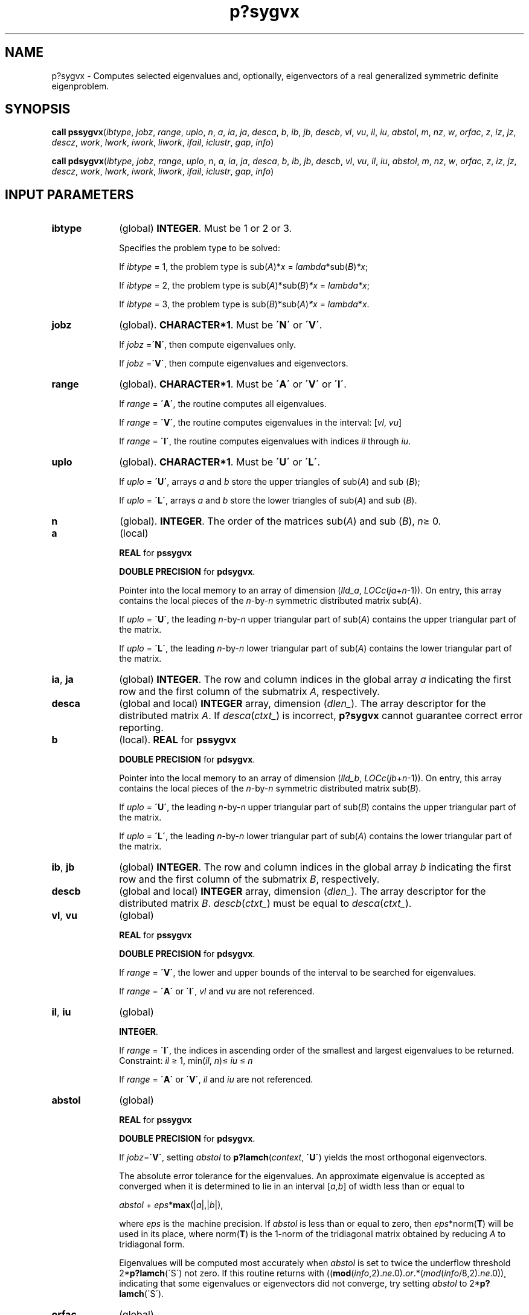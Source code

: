 .\" Copyright (c) 2002 \- 2008 Intel Corporation
.\" All rights reserved.
.\"
.TH p?sygvx 3 "Intel Corporation" "Copyright(C) 2002 \- 2008" "Intel(R) Math Kernel Library"
.SH NAME
p?sygvx \- Computes selected eigenvalues and, optionally, eigenvectors of a real generalized symmetric definite eigenproblem.
.SH SYNOPSIS
.PP
\fBcall pssygvx\fR(\fIibtype\fR, \fIjobz\fR, \fIrange\fR, \fIuplo\fR, \fIn\fR, \fIa\fR, \fIia\fR, \fIja\fR, \fIdesca\fR, \fIb\fR, \fIib\fR, \fIjb\fR, \fIdescb\fR, \fIvl\fR, \fIvu\fR, \fIil\fR, \fIiu\fR, \fIabstol\fR, \fIm\fR, \fInz\fR, \fIw\fR, \fIorfac\fR, \fIz\fR, \fIiz\fR, \fIjz\fR, \fIdescz\fR, \fIwork\fR, \fIlwork\fR, \fIiwork\fR, \fIliwork\fR, \fIifail\fR, \fIiclustr\fR, \fIgap\fR, \fIinfo\fR)
.PP
\fBcall pdsygvx\fR(\fIibtype\fR, \fIjobz\fR, \fIrange\fR, \fIuplo\fR, \fIn\fR, \fIa\fR, \fIia\fR, \fIja\fR, \fIdesca\fR, \fIb\fR, \fIib\fR, \fIjb\fR, \fIdescb\fR, \fIvl\fR, \fIvu\fR, \fIil\fR, \fIiu\fR, \fIabstol\fR, \fIm\fR, \fInz\fR, \fIw\fR, \fIorfac\fR, \fIz\fR, \fIiz\fR, \fIjz\fR, \fIdescz\fR, \fIwork\fR, \fIlwork\fR, \fIiwork\fR, \fIliwork\fR, \fIifail\fR, \fIiclustr\fR, \fIgap\fR, \fIinfo\fR)
.SH INPUT PARAMETERS

.TP 10
\fBibtype\fR
.NL
(global) \fBINTEGER\fR. Must be 1 or 2 or 3. 
.IP
Specifies the problem type to be solved: 
.IP
If \fIibtype\fR = 1, the problem type is  sub(\fIA\fR)*\fIx\fR = \fIlambda\fR*sub(\fIB\fR)\fI*x\fR; 
.IP
If \fIibtype\fR = 2, the problem type is sub(\fIA\fR)*sub(\fIB\fR)\fI*x\fR = \fIlambda\fR\fI*x\fR; 
.IP
If \fIibtype\fR = 3, the problem type is sub(\fIB\fR)*sub(\fIA\fR)\fI*x\fR = \fIlambda\fR*\fIx\fR.
.TP 10
\fBjobz\fR
.NL
(global). \fBCHARACTER*1\fR. Must be \fB\'N\'\fR or \fB\'V\'\fR. 
.IP
If \fIjobz\fR =\fB\'N\'\fR, then compute eigenvalues only. 
.IP
If \fIjobz\fR =\fB\'V\'\fR, then compute eigenvalues and eigenvectors.
.TP 10
\fBrange\fR
.NL
(global). \fBCHARACTER*1\fR. Must be \fB\'A\'\fR or \fB\'V\'\fR or \fB\'I\'\fR.
.IP
If \fIrange\fR = \fB\'A\'\fR, the routine computes all eigenvalues. 
.IP
If \fIrange\fR = \fB\'V\'\fR, the routine computes eigenvalues in the interval: [\fIvl\fR, \fIvu\fR]
.IP
If \fIrange\fR = \fB\'I\'\fR, the routine computes eigenvalues with indices \fIil\fR through \fIiu\fR.
.TP 10
\fBuplo\fR
.NL
(global). \fBCHARACTER*1\fR. Must be \fB\'U\'\fR or \fB\'L\'\fR. 
.IP
If \fIuplo\fR = \fB\'U\'\fR, arrays \fIa\fR and \fIb\fR store the upper triangles of sub(\fIA\fR) and sub (\fIB\fR);
.IP
If \fIuplo\fR = \fB\'L\'\fR, arrays \fIa\fR and \fIb\fR store the lower triangles of sub(\fIA\fR) and sub (\fIB\fR).
.TP 10
\fBn\fR
.NL
(global). \fBINTEGER\fR. The order of the matrices sub(\fIA\fR) and sub (\fIB\fR), \fIn\fR\(>= 0. 
.TP 10
\fBa\fR
.NL
(local)
.IP
\fBREAL\fR for \fBpssygvx\fR
.IP
\fBDOUBLE PRECISION\fR for \fBpdsygvx\fR. 
.IP
Pointer into the local memory to an array of dimension (\fIlld\(ula\fR, \fILOCc\fR(\fIja\fR+\fIn\fR-1)). On entry, this array contains the local pieces of the \fIn\fR-by-\fIn\fR symmetric distributed matrix sub(\fIA\fR). 
.IP
If \fIuplo\fR = \fB\'U\'\fR, the leading \fIn\fR-by-\fIn\fR upper triangular part of sub(\fIA\fR) contains the upper triangular part of the matrix. 
.IP
If \fIuplo\fR = \fB\'L\'\fR, the leading \fIn\fR-by-\fIn\fR lower triangular part of sub(\fIA\fR) contains the lower triangular part of the matrix. 
.TP 10
\fBia\fR, \fBja\fR
.NL
(global) \fBINTEGER\fR.  The row and column indices in the global array \fIa\fR indicating the first row and the first column of the submatrix \fIA\fR, respectively.
.TP 10
\fBdesca\fR
.NL
(global and local) \fBINTEGER\fR array, dimension (\fIdlen\(ul\fR).  The array descriptor for the distributed matrix \fIA\fR. If \fIdesca\fR(\fIctxt\(ul\fR) is incorrect, \fBp?sygvx\fR cannot guarantee correct error reporting.
.TP 10
\fBb\fR
.NL
(local). \fBREAL\fR for \fBpssygvx\fR
.IP
\fBDOUBLE PRECISION\fR for \fBpdsygvx\fR. 
.IP
Pointer into the local memory to an array of dimension (\fIlld\(ulb\fR, \fILOCc\fR(\fIjb\fR+\fIn\fR-1)). On entry, this array contains the local pieces of the \fIn\fR-by-\fIn\fR symmetric distributed matrix sub(\fIB\fR). 
.IP
If \fIuplo\fR = \fB\'U\'\fR, the leading \fIn\fR-by-\fIn\fR upper triangular part of sub(\fIB\fR) contains the upper triangular part of the matrix. 
.IP
If \fIuplo\fR = \fB\'L\'\fR, the leading \fIn\fR-by-\fIn\fR lower triangular part of sub(\fIA\fR) contains the lower triangular part of the matrix.
.TP 10
\fBib\fR, \fBjb\fR
.NL
(global) \fBINTEGER\fR.  The row and column indices in the global array \fIb\fR indicating the first row and the first column of the submatrix \fIB\fR, respectively.
.TP 10
\fBdescb\fR
.NL
(global and local) \fBINTEGER\fR array, dimension (\fIdlen\(ul\fR).  The array descriptor for the distributed matrix \fIB\fR. \fIdescb\fR(\fIctxt\(ul\fR) must be equal to \fIdesca\fR(\fIctxt\(ul\fR).
.TP 10
\fBvl\fR, \fBvu\fR
.NL
(global)
.IP
\fBREAL\fR for \fBpssygvx\fR
.IP
\fBDOUBLE PRECISION\fR for \fBpdsygvx\fR. 
.IP
If \fIrange\fR = \fB\'V\'\fR, the lower and upper bounds of the interval to be searched for eigenvalues. 
.IP
If \fIrange\fR = \fB\'A\'\fR or \fB\'I\'\fR, \fIvl\fR and \fIvu\fR are not referenced.
.TP 10
\fBil\fR, \fBiu\fR
.NL
(global)
.IP
\fBINTEGER\fR. 
.IP
If \fIrange\fR = \fB\'I\'\fR, the indices in ascending order of the smallest and largest eigenvalues to be returned. Constraint: \fIil\fR \(>= 1, min(\fIil\fR, \fIn\fR)\(<= \fIiu\fR \(<= \fIn\fR
.IP
If \fIrange\fR = \fB\'A\'\fR or \fB\'V\'\fR, \fIil\fR and \fIiu\fR are not referenced.
.TP 10
\fBabstol\fR
.NL
(global)
.IP
\fBREAL\fR for \fBpssygvx\fR
.IP
\fBDOUBLE PRECISION\fR for \fBpdsygvx\fR. 
.IP
If \fIjobz\fR=\fB\'V\'\fR, setting \fIabstol\fR to \fBp?lamch\fR(\fIcontext\fR, \fB\'U\'\fR) yields the most orthogonal eigenvectors. 
.IP
The absolute error tolerance for the eigenvalues. An approximate eigenvalue is accepted as converged when it is determined to lie in an interval [\fIa\fR,\fIb\fR] of width less than or equal to 
.IP
\fIabstol\fR + \fIeps\fR*\fBmax\fR(|\fIa\fR|,|\fIb\fR|), 
.IP
where \fIeps\fR is the machine precision. If \fIabstol\fR is less than or equal to zero, then \fIeps\fR*norm(\fBT\fR) will be used in its place, where norm(\fBT\fR) is the 1-norm of the tridiagonal matrix obtained by reducing \fIA\fR to tridiagonal form. 
.IP
Eigenvalues will be computed most accurately when \fIabstol\fR is set to twice the underflow threshold 2*\fBp?lamch\fR(\'S\') not zero. If this routine returns with ((\fBmod\fR(\fIinfo\fR,2).\fIne\fR.0).\fIor\fR.*(\fImod\fR(\fIinfo\fR/8,2).\fIne\fR.0)), indicating that some eigenvalues or eigenvectors did not converge, try setting \fIabstol\fR to 2*\fBp?lamch\fR(\'S\'). 
.TP 10
\fBorfac\fR
.NL
(global). 
.IP
\fBREAL\fR for \fBpssygvx\fR
.IP
\fBDOUBLE PRECISION\fR for \fBpdsygvx\fR. 
.IP
Specifies which eigenvectors should be reorthogonalized. Eigenvectors that correspond to eigenvalues which are within \fItol\fR=\fIorfac\fR*norm(\fIA\fR) of each other are to be reorthogonalized. However, if the workspace is insufficient (see \fIlwork\fR), \fItol\fR may be decreased until all eigenvectors to be reorthogonalized can be stored in one process. No reorthogonalization will be done if \fIorfac\fR equals zero. A default value of 1.0e-3 is used if \fIorfac\fR is negative. \fIorfac\fR should be identical on all processes. 
.TP 10
\fBiz\fR, \fBjz\fR
.NL
(global) \fBINTEGER\fR.  The row and column indices in the global array \fIz\fR indicating the first row and the first column of the submatrix \fIZ\fR, respectively.
.TP 10
\fBdescz\fR
.NL
(global and local) \fBINTEGER\fR array, dimension (\fIdlen\(ul\fR).  The array descriptor for the distributed matrix \fIZ\fR.\fIdescz\fR(\fIctxt\(ul\fR) must equal \fIdesca\fR(\fIctxt\(ul\fR).
.TP 10
\fBwork\fR
.NL
(local)
.IP
\fBREAL\fR for \fBpssygvx\fR
.IP
\fBDOUBLE PRECISION\fR for \fBpdsygvx\fR. 
.IP
Workspace array, dimension (\fIlwork\fR)
.TP 10
\fBlwork\fR
.NL
(local) \fBINTEGER\fR. 
.IP
Dimension of the array \fBwork\fR. See below for definitions of variables used to define \fIlwork\fR. 
.IP
If no eigenvectors are requested (\fIjobz\fR = \fB\'N\'\fR), then \fIlwork\fR \(>= 5*\fIn\fR + \fBmax\fR(5*\fInn\fR, \fBNB\fR*(\fInp\fR0 + 1)). 
.IP
If eigenvectors are requested (\fIjobz\fR = \fB\'V\'\fR), then the amount of workspace required to guarantee that all eigenvectors are computed is: 
.IP
\fIlwork\fR \(>= 5*\fIn\fR + \fBmax\fR(5*\fInn\fR, \fInp\fR0*\fImq\fR0 + 2*\fInb\fR*\fInb\fR) + \fBiceil\fR(\fIneig\fR, \fBNPROW\fR*\fBNPCOL\fR)*\fInn.\fR
.IP
The computed eigenvectors may not be orthogonal if the minimal workspace is supplied and \fIorfac\fR is too small. If you want to guarantee orthogonality at the cost of potentially poor performance you should add the following to \fIlwork\fR:
.IP
(\fIclustersize\fR-1)*\fIn\fR,
.IP
where \fIclustersize\fR is the number of eigenvalues in the largest cluster, where a cluster is defined as a set of close eigenvalues: 
.IP
{\fIw\fR(\fIk\fR),..., \fIw\fR(\fIk\fR+\fIclustersize\fR-1)|\fIw\fR(\fIj\fR+1) \(<= \fIw\fR(\fIj\fR) + \fIorfac\fR*2*norm(\fIA\fR)}
.IP
Variable definitions: 
.IP
\fIneig\fR = number of eigenvectors requested, 
.IP
\fInb\fR = \fIdesca\fR(\fImb\(ul\fR) = \fIdesca\fR(\fInb\(ul\fR) = \fIdescz\fR(\fImb\(ul\fR) = \fIdescz\fR(\fInb\(ul\fR), 
.IP
\fInn\fR = \fBmax\fR(\fIn\fR, \fInb\fR, 2), 
.IP
\fIdesca\fR(\fIrsrc\(ul\fR) = \fIdesca\fR(\fInb\(ul\fR) = \fIdescz\fR(\fIrsrc\(ul\fR) = \fIdescz\fR(\fIcsrc\(ul\fR) = 0, 
.IP
\fInp\fR0 = \fBnumroc\fR(\fInn\fR, \fInb\fR, 0, 0, \fBNPROW\fR), 
.IP
\fImq\fR0 = \fBnumroc\fR(\fBmax\fR(\fIneig\fR, \fInb\fR, 2), \fInb\fR, 0, 0, \fBNPCOL\fR) 
.IP
\fBiceil\fR(\fIx\fR, \fIy\fR) is a ScaLAPACK function returning ceiling(\fIx\fR/\fIy\fR) 
.IP
If \fIlwork\fR is too small to guarantee orthogonality, \fBp?syevx\fR attempts to maintain orthogonality in the clusters with the smallest spacing between the eigenvalues. 
.IP
If \fIlwork\fR is too small to compute all the eigenvectors requested, no computation is performed and \fIinfo\fR= -23 is returned. 
.IP
Note that when \fIrange\fR=\fB\'V\'\fR, number of requested eigenvectors are not known until the eigenvalues are computed. In this case and if  \fIlwork\fR is large enough to compute the eigenvalues, \fBp?sygvx\fR computes the eigenvalues and as many eigenvectors as possible.
.IP
Greater performance can be achieved if adequate workspace is provided. In some situations, performance can decrease as the provided workspace increases above the workspace amount shown below: 
.IP
\fIlwork\fR \(>= \fBmax\fR(\fIlwork\fR, 5*\fIn\fR + \fInsytrd\(ullwopt\fR, \fInsygst\(ullwopt\fR), where
.IP
\fIlwork\fR, as defined previously, depends upon the number of eigenvectors requested, and 
.IP
\fInsytrd\(ullwopt\fR = \fIn\fR + 2*(\fIanb\fR+1)*(4*\fInps\fR+2) + (\fInps\fR+3)*\fInps\fR
.IP
\fInsygst\(ullwopt\fR = 2*\fInp\fR0*\fInb\fR + \fInq\fR0*\fInb\fR + \fInb\fR*\fInb\fR
.IP
\fIanb\fR = \fBpjlaenv\fR(\fIdesca\fR(\fIctxt\(ul\fR), 3, \fBp?syttrd\fR \', \fB\'L\'\fR, 0, 0, 0, 0)
.IP
\fIsqnpc\fR = \fBint\fR(\fIsqrt\fR(\fIdble\fR(\fBNPROW\fR * \fBNPCOL\fR)))
.IP
\fInps\fR = \fBmax\fR(\fBnumroc\fR(\fIn\fR, 1, 0, 0, \fIsqnpc\fR), 2*\fIanb\fR)
.IP
\fBNB\fR = \fIdesca\fR(\fImb\(ul\fR)
.IP
\fInp\fR0 =\fB numroc\fR(\fIn\fR, \fInb\fR, 0, 0, \fBNPROW\fR)
.IP
\fInq\fR0 = \fBnumroc\fR(\fIn\fR, \fInb\fR, 0, 0, \fBNPCOL\fR)
.IP
\fBnumroc\fR is a ScaLAPACK tool functions; 
.IP
\fBpjlaenv\fR is a ScaLAPACK environmental inquiry function 
.IP
\fBMYROW\fR, \fBMYCOL\fR, \fBNPROW\fR and \fBNPCOL\fR can be determined by calling the subroutine \fBblacs\(ulgridinfo\fR. 
.IP
For large \fBn\fR, no extra workspace is needed, however the biggest boost in performance comes for small \fBn\fR, so it is wise to provide the extra workspace (typically less than a Megabyte per process).
.IP
If \fIclustersize\fR \(>= \fIn\fR/\fIsqrt\fR(\fBNPROW\fR*\fBNPCOL\fR), then providing enough space to compute all the eigenvectors orthogonally will cause serious degradation in performance. At the limit (that is, \fIclustersize\fR = \fIn\fR-1) \fBp?stein\fR will perform no better than \fB?stein\fR on a single processor. 
.IP
For \fIclustersize\fR = \fIn\fR/\fIsqrt\fR(\fBNPROW\fR*\fBNPCOL\fR) reorthogonalizing all eigenvectors will increase the total execution time by a factor of 2 or more. 
.IP
For \fIclustersize\fR>\fIn\fR/\fIsqrt\fR(\fBNPROW\fR*\fBNPCOL\fR) execution time will grow as the square of the cluster size, all other factors remaining equal and assuming enough workspace. Less workspace means less reorthogonalization but faster execution. 
.IP
If \fIlwork\fR = -1, then \fIlwork\fR is global input and a workspace query is assumed; the routine only calculates the size required for optimal performance for all work arrays. Each of these values is returned in the first entry of the corresponding work arrays, and no error message is issued by \fBpxerbla\fR.
.TP 10
\fBiwork\fR
.NL
(local) \fBINTEGER\fR. Workspace array.
.TP 10
\fBliwork\fR
.NL
(local) \fBINTEGER\fR, dimension of \fIiwork\fR. 
.IP
\fIliwork\fR \(>= 6*\fInnp\fR
.IP
Where:
.IP
\fInnp\fR = \fBmax\fR(\fIn\fR, \fBNPROW\fR*\fBNPCOL\fR + 1, 4)
.IP
If \fIliwork\fR = -1, then \fIliwork\fR is global input and a workspace query is assumed; the routine only calculates the minimum and optimal size for all work arrays. Each of these values is returned in the first entry of the corresponding work array, and no error message is issued by \fBpxerbla\fR.
.SH OUTPUT PARAMETERS

.TP 10
\fBa\fR
.NL
On exit, 
.IP
If \fIjobz\fR = \fB\'V\'\fR, and if \fIinfo\fR = 0, sub(\fIA\fR) contains the distributed matrix \fIZ\fR of eigenvectors. The eigenvectors are normalized as follows: 
.IP
for \fIibtype\fR = 1 or 2, \fI Z\fR**\fIT\fR*sub(\fIB\fR)*\fIZ\fR = \fIi\fR; 
.IP
for \fIibtype\fR = 3,    \fI Z\fR**\fIT\fR*inv(sub(\fIB\fR))*\fIZ\fR = \fIi\fR. 
.IP
If \fIjobz\fR = \fB\'N\'\fR, then on exit the upper triangle (if \fIuplo\fR=\fB\'U\'\fR) or the lower triangle (if \fIuplo\fR=\fB\'L\'\fR) of sub(\fIA\fR), including the diagonal, is destroyed.
.TP 10
\fBb\fR
.NL
On exit, if \fIinfo\fR \(<= \fIn\fR, the part of sub(\fIB\fR) containing the matrix is overwritten by the triangular factor \fIU\fR or \fIL\fR from the Cholesky factorization sub(\fIB\fR) = \fIU\fR**\fIT\fR\fI*U\fR or sub(\fIB\fR) = \fIL*L\fR**\fIT\fR.
.TP 10
\fBm\fR
.NL
(global) \fBINTEGER\fR. The total number of eigenvalues found, 0 \(<= \fIm\fR \(<= \fIn\fR. 
.TP 10
\fBnz\fR
.NL
(global) \fBINTEGER\fR. 
.IP
Total number of eigenvectors computed. 0 \(<= \fInz\fR \(<= \fIm\fR. The number of columns of \fIz\fR that are filled. 
.IP
If \fIjobz\fR \(!= \fB\'V\'\fR, \fInz\fR is not referenced. 
.IP
If \fIjobz\fR = \fB\'V\'\fR, \fInz\fR = \fIm\fR unless the user supplies insufficient space and \fBp?sygvx\fR is not able to detect this before beginning computation. To get all the eigenvectors requested, the user must supply both sufficient space to hold the eigenvectors in \fIz\fR (\fIm\fR.\fIle\fR.\fIdescz\fR(\fIn\(ul\fR)) and sufficient workspace to compute them. (See \fIlwork\fR below.) \fBp?sygvx\fR is always able to detect insufficient space without computation unless \fIrange\fR.\fIeq\fR.\fB\'V\'\fR. 
.TP 10
\fBw\fR
.NL
(global)
.IP
\fBREAL\fR for \fBpssygvx\fR
.IP
\fBDOUBLE PRECISION\fR for \fBpdsygvx\fR. 
.IP
Array, \fBDIMENSION\fR (\fIn\fR). On normal exit, the first \fIm\fR entries contain the selected eigenvalues in ascending order.
.TP 10
\fBz\fR
.NL
(local). \fB\fR
.IP
\fBREAL\fR for \fBpssygvx\fR
.IP
\fBDOUBLE PRECISION\fR for \fBpdsygvx\fR. 
.IP
global dimension (\fIn\fR, \fIn\fR), local dimension (\fIlld\(ulz\fR, \fILOCc\fR(\fIjz\fR+\fIn\fR-1)). 
.IP
If \fIjobz\fR = \fB\'V\'\fR, then on normal exit the first \fIm\fR columns of \fIz\fR contain the orthonormal eigenvectors of the matrix corresponding to the selected eigenvalues. If an eigenvector fails to converge, then that column of \fIz\fR contains the latest approximation to the eigenvector, and the index of the eigenvector is returned in \fIifail\fR. 
.IP
If \fIjobz\fR = \fB\'N\'\fR, then \fIz\fR is not referenced.
.TP 10
\fBwork\fR
.NL
If \fIjobz\fR=\fB\'N\'\fR\fIwork\fR(1) = optimal amount of workspace required to compute eigenvalues efficiently 
.IP
If \fIjobz\fR = \fB\'V\'\fR\fIwork\fR(1) = optimal amount of workspace required to compute eigenvalues and eigenvectors efficiently with no guarantee on orthogonality. 
.IP
If \fIrange\fR=\fB\'V\'\fR, it is assumed that all eigenvectors may be required. 
.TP 10
\fBifail\fR
.NL
(global) \fBINTEGER\fR. 
.IP
Array, \fBDIMENSION\fR (\fIn\fR). 
.IP
\fIifail\fR provides additional information when \fIinfo\fR.\fIne\fR.0
.IP
If (\fImod\fR(\fIinfo\fR/16,2).\fIne\fR.0) then \fIifail\fR(1) indicates the order of the smallest minor which is not positive definite. If (\fImod\fR(\fIinfo\fR,2).\fIne\fR.0) on exit, then \fIifail\fR contains the indices of the eigenvectors that failed to converge.
.IP
If neither of the above error conditions hold and \fIjobz\fR = \fB\'V\'\fR, then the first \fIm\fR elements of \fIifail\fR are set to zero.
.TP 10
\fBiclustr\fR
.NL
(global) \fBINTEGER\fR. 
.IP
Array, \fBDIMENSION\fR(2*\fBNPROW\fR*\fBNPCOL\fR). This array contains indices of eigenvectors corresponding to a cluster of eigenvalues that could not be reorthogonalized due to insufficient workspace (see \fIlwork\fR, \fIorfac\fR and \fIinfo\fR). Eigenvectors corresponding to clusters of eigenvalues indexed \fIiclustr\fR(2*\fIi\fR-1) to \fIiclustr\fR(2*\fIi\fR), could not be reorthogonalized due to lack of workspace. Hence the eigenvectors corresponding to these clusters may not be orthogonal. \fIiclustr\fR() is a zero terminated array. 
.IP
(\fIiclustr\fR(2*\fIk\fR).\fIne\fR.0.\fIand\fR. \fIiclustr\fR(2*\fIk\fR+1).\fIeq\fR.0) if and only if \fIk\fR is the number of clusters \fIiclustr\fR is not referenced if \fIjobz\fR = \fB\'N\'\fR.
.TP 10
\fBgap\fR
.NL
(global)
.IP
\fBREAL\fR for \fBpssygvx\fR
.IP
\fBDOUBLE PRECISION\fR for \fBpdsygvx\fR. 
.IP
Array, \fBDIMENSION\fR (\fBNPROW\fR*\fBNPCOL\fR). This array contains the gap between eigenvalues whose eigenvectors could not be reorthogonalized. The output values in this array correspond to the clusters indicated by the array \fIiclustr\fR. As a result, the dot product between eigenvectors corresponding to the \fIi\fR-th cluster may be as high as (\fIC\fR*\fIn\fR)/\fIgap\fR(\fIi\fR), where \fIC\fR is a small constant.
.TP 10
\fBinfo\fR
.NL
(global) \fBINTEGER\fR. 
.IP
If \fIinfo\fR = 0, the execution is successful. 
.IP
If \fIinfo\fR 
.IP
If \fIinfo\fR> 0: 
.IP
If (\fBmod\fR(\fIinfo\fR,2).\fIne\fR.0), then one or more eigenvectors failed to converge. Their indices are stored in \fIifail\fR. 
.IP
If (\fBmod\fR(\fIinfo\fR,2,2).\fIne\fR.0), then eigenvectors corresponding to one or more clusters of eigenvalues could not be reorthogonalized because of insufficient workspace. The indices of the clusters are stored in the array \fIiclustr\fR. 
.IP
If (\fBmod\fR(\fIinfo\fR/4,2).\fIne\fR.0), then space limit prevented \fBp?sygvx\fR from computing all of the eigenvectors between \fIvl\fR and \fIvu\fR. The number of eigenvectors computed is returned in \fInz\fR. 
.IP
If (\fBmod\fR(\fIinfo\fR/8,2).\fIne\fR.0), then \fBp?stebz\fR failed to compute eigenvalues. 
.IP
If (\fBmod\fR(\fIinfo\fR/16,2).\fIne\fR.0), then \fIB\fR was not positive definite. \fIifail(1\fR) indicates the order of the smallest minor which is not positive definite. 
